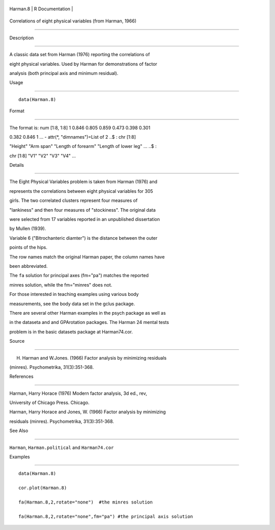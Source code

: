 +------------+-------------------+
| Harman.8   | R Documentation   |
+------------+-------------------+

Correlations of eight physical variables (from Harman, 1966)
------------------------------------------------------------

Description
~~~~~~~~~~~

A classic data set from Harman (1976) reporting the correlations of
eight physical variables. Used by Harman for demonstrations of factor
analysis (both principal axis and minimum residual).

Usage
~~~~~

::

    data(Harman.8)

Format
~~~~~~

The format is: num [1:8, 1:8] 1 0.846 0.805 0.859 0.473 0.398 0.301
0.382 0.846 1 ... - attr(\*, "dimnames")=List of 2 ..$ : chr [1:8]
"Height" "Arm span" "Length of forearm" "Length of lower leg" ... ..$ :
chr [1:8] "V1" "V2" "V3" "V4" ...

Details
~~~~~~~

The Eight Physical Variables problem is taken from Harman (1976) and
represents the correlations between eight physical variables for 305
girls. The two correlated clusters represent four measures of
"lankiness" and then four measures of "stockiness". The original data
were selected from 17 variables reported in an unpublished dissertation
by Mullen (1939).

Variable 6 ("Bitrochanteric diamter") is the distance between the outer
points of the hips.

The row names match the original Harman paper, the column names have
been abbreviated.

The ``fa`` solution for principal axes (fm="pa") matches the reported
minres solution, while the fm="minres" does not.

For those interested in teaching examples using various body
measurements, see the body data set in the gclus package.

There are several other Harman examples in the psych package as well as
in the dataseta and and GPArotation packages. The Harman 24 mental tests
problem is in the basic datasets package at Harman74.cor.

Source
~~~~~~

H. Harman and W.Jones. (1966) Factor analysis by minimizing residuals
(minres). Psychometrika, 31(3):351-368.

References
~~~~~~~~~~

Harman, Harry Horace (1976) Modern factor analysis, 3d ed., rev,
University of Chicago Press. Chicago.

Harman, Harry Horace and Jones, W. (1966) Factor analysis by minimizing
residuals (minres). Psychometrika, 31(3):351-368.

See Also
~~~~~~~~

``Harman``, ``Harman.political`` and ``Harman74.cor``

Examples
~~~~~~~~

::

    data(Harman.8)
    cor.plot(Harman.8)
    fa(Harman.8,2,rotate="none")  #the minres solution
    fa(Harman.8,2,rotate="none",fm="pa") #the principal axis solution

